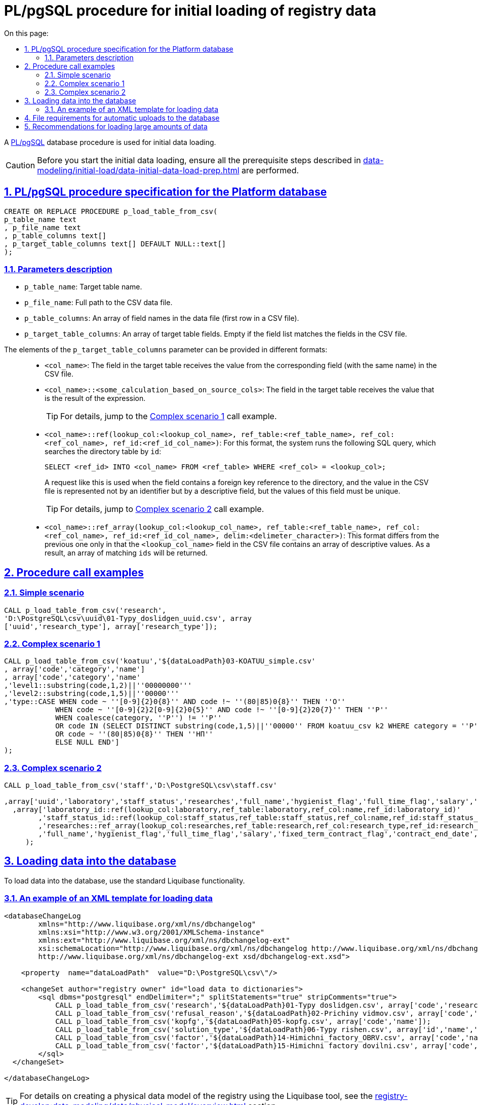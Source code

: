 :toc-title: On this page:
:toc: auto
:toclevels: 5
:experimental:
:sectnums:
:sectnumlevels: 5
:sectanchors:
:sectlinks:
:partnums:

//= Опис процедури PL/pgSQL для первинного завантаження даних реєстру
= PL/pgSQL procedure for initial loading of registry data

//Для первинного завантаження даних використовується БД-процедура https://www.postgresql.org/docs/9.6/plpgsql.html[PL/pgSQL].
A https://www.postgresql.org/docs/9.6/plpgsql.html[PL/pgSQL] database procedure is used for initial data loading.

//CAUTION: Перед виконанням процедури первинного завантаження даних, переконайтеся, що виконано передумови, описані в секції xref:data-modeling/initial-load/data-initial-data-load-prep.adoc[Підготовка даних до міграції].
CAUTION: Before you start the initial data loading, ensure all the prerequisite steps described in xref:data-modeling/initial-load/data-initial-data-load-prep.adoc[] are performed.

//== Специфікація PL/pgSQL процедури для БД Платформи
== PL/pgSQL procedure specification for the Platform database

[source, sql]
----
CREATE OR REPLACE PROCEDURE p_load_table_from_csv(
p_table_name text
, p_file_name text
, p_table_columns text[]
, p_target_table_columns text[] DEFAULT NULL::text[]
);
----

//=== Опис параметрів
=== Parameters description

//* `p_table_name` - назва цільової таблиці;
* `p_table_name`: Target table name.
//* `p_file_name` - повний шлях до файлу з даними для завантаження у форматі CSV;
* `p_file_name`: Full path to the CSV data file.
//* `p_table_columns` - масив назв полів у файлі даних (перший рядок CSV-файлу);
* `p_table_columns`: An array of field names in the data file (first row in a CSV file).
//* `p_target_table_columns` - масив полів цільової таблиці (відсутній, якщо перелік полів збігається із полями в CSV-файлі).
* `p_target_table_columns`: An array of target table fields. Empty if the field list matches the fields in the CSV file.

//**Значення елементів параметру `p_target_table_columns` може набувати різних форматів**:
The elements of the `p_target_table_columns` parameter can be provided in different formats: ::

//* `<col_name>` -- поле в цільовій таблиці отримує значення відповідного (за назвою) поля в CSV-файлі;
* `<col_name>`: The field in the target table receives the value from the corresponding field (with the same name) in the CSV file.
//* `<col_name>::<some_calculation_based_on_source_cols>` -- поле отримує значення -- результат виразу
* `<col_name>::<some_calculation_based_on_source_cols>`: The field in the target table receives the value that is the result of the expression.
+
//TIP: Детальніше -- див. підрозділ xref:complex-case-1[Cкладний сценарій 1] у прикладах виклику.
TIP: For details, jump to the xref:complex-case-1[Complex scenario 1] call example.
+
//* `<col_name>::ref(lookup_col:<lookup_col_name>, ref_table:<ref_table_name>, ref_col:<ref_col_name>, ref_id:<ref_id_col_name>)` -- для даного формату "під капотом" виконується наступний SQL-запит, що реалізовує пошук `id` по таблиці довідника:
* `<col_name>::ref(lookup_col:<lookup_col_name>, ref_table:<ref_table_name>, ref_col:<ref_col_name>, ref_id:<ref_id_col_name>)`: For this format, the system runs the following SQL query, which searches the directory table by `id`:
+
[source, sql]
----
SELECT <ref_id> INTO <col_name> FROM <ref_table> WHERE <ref_col> = <lookup_col>;
----
+
//Такий запит застосовується у випадку, коли поле містить зовнішній ключ (_англ. -- foreign key_) посилання на довідник, а значення для завантаження у CSV-файлі представлене не ідентифікатором, а описовим полем, проте значення цього поля мають бути унікальними.
A request like this is used when the field contains a foreign key reference to the directory, and the value in the CSV file is represented not by an identifier but by a descriptive field, but the values of this field must be unique.
+
//TIP: Детальніше -- див. підрозділ xref:complex-case-2[Cкладний сценарій 2] у прикладах виклику.
TIP: For details, jump to xref:complex-case-2[Complex scenario 2] call example.
+
//* `<col_name>::ref_array(lookup_col:<lookup_col_name>, ref_table:<ref_table_name>, ref_col:<ref_col_name>, ref_id:<ref_id_col_name>, delim:<delimeter_character>)` -- цей формат відмінний від попереднього лише тим, що поле `<lookup_col_name>` у CSV-файлі містить масив описових значень. В результаті повертатиметься масив відповідних `id`.
* `<col_name>::ref_array(lookup_col:<lookup_col_name>, ref_table:<ref_table_name>, ref_col:<ref_col_name>, ref_id:<ref_id_col_name>, delim:<delimeter_character>)`: This format differs from the previous one only in that the `<lookup_col_name>` field in the CSV file contains an array of descriptive values. As a result, an array of matching `ids` will be returned.

//== Приклади виклику процедури
== Procedure call examples

[#simple-case]
=== Simple scenario

[source, sql]
----
CALL p_load_table_from_csv('research',
'D:\PostgreSQL\csv\uuid\01-Typy_doslidgen_uuid.csv', array
['uuid','research_type'], array['research_type']);
----

[#complex-case-1]
=== Complex scenario 1

[source, sql]
----
CALL p_load_table_from_csv('koatuu','${dataLoadPath}03-KOATUU_simple.csv'
, array['code','category','name']
, array['code','category','name'
,'level1::substring(code,1,2)||''00000000'''
,'level2::substring(code,1,5)||''00000'''
,'type::CASE WHEN code ~ ''[0-9]{2}0{8}'' AND code !~ ''(80|85)0{8}'' THEN ''О''
            WHEN code ~ ''[0-9]{2}2[0-9]{2}0{5}'' AND code !~ ''[0-9]{2}20{7}'' THEN ''Р''
            WHEN coalesce(category, ''Р'') != ''Р''
            OR code IN (SELECT DISTINCT substring(code,1,5)||''00000'' FROM koatuu_csv k2 WHERE category = ''Р'') AND category IS NULL
            OR code ~ ''(80|85)0{8}'' THEN ''НП''
            ELSE NULL END']
);
----

[#complex-case-2]
=== Complex scenario 2

[source, sql]
----
CALL p_load_table_from_csv('staff','D:\PostgreSQL\csv\staff.csv'

,array['uuid','laboratory','staff_status','researches','full_name','hygienist_flag','full_time_flag','salary','fixed_term_contract_flag','contract_end_date','specialization_date','specialization_end_date','dismissal_flag','dismissal_date']
  ,array['laboratory_id::ref(lookup_col:laboratory,ref_table:laboratory,ref_col:name,ref_id:laboratory_id)'
        ,'staff_status_id::ref(lookup_col:staff_status,ref_table:staff_status,ref_col:name,ref_id:staff_status_id)'
        ,'researches::ref_array(lookup_col:researches,ref_table:research,ref_col:research_type,ref_id:research_id,delim:#)'
        ,'full_name','hygienist_flag','full_time_flag','salary','fixed_term_contract_flag','contract_end_date','specialization_date','specialization_end_date','dismissal_flag','dismissal_date']
     );
----

//== Завантаження даних до БД
== Loading data into the database

//Для завантаження даних в БД використовуємо стандартну функціональність liquibase.
To load data into the database, use the standard Liquibase functionality.

//=== Приклад XML-шаблону для завантаження даних
=== An example of an XML template for loading data

[source, xml]
----
<databaseChangeLog
        xmlns="http://www.liquibase.org/xml/ns/dbchangelog"
        xmlns:xsi="http://www.w3.org/2001/XMLSchema-instance"
        xmlns:ext="http://www.liquibase.org/xml/ns/dbchangelog-ext"
        xsi:schemaLocation="http://www.liquibase.org/xml/ns/dbchangelog http://www.liquibase.org/xml/ns/dbchangelog/dbchangelog-4.2.xsd
        http://www.liquibase.org/xml/ns/dbchangelog-ext xsd/dbchangelog-ext.xsd">

    <property  name="dataLoadPath"  value="D:\PostgreSQL\csv\"/>

    <changeSet author="registry owner" id="load data to dictionaries">
        <sql dbms="postgresql" endDelimiter=";" splitStatements="true" stripComments="true">
            CALL p_load_table_from_csv('research','${dataLoadPath}01-Typy doslidgen.csv', array['code','research_type'], array['research_type']);
            CALL p_load_table_from_csv('refusal_reason','${dataLoadPath}02-Prichiny vidmov.csv', array['code','document_type','name','constant_code'], array['document_type','name','constant_code']);
            CALL p_load_table_from_csv('kopfg','${dataLoadPath}05-kopfg.csv', array['code','name']);
            CALL p_load_table_from_csv('solution_type','${dataLoadPath}06-Typy rishen.csv', array['id','name','constant_code'], array['name','constant_code']);
            CALL p_load_table_from_csv('factor','${dataLoadPath}14-Himichni_factory_OBRV.csv', array['code','name','col3','col4'], array['name','factor_type::''Хімічний: ОБРВ''']);
            CALL p_load_table_from_csv('factor','${dataLoadPath}15-Himichni factory dovilni.csv', array['code','name'], array['name','factor_type::''Хімічний: довільні''']);
        </sql>
  </changeSet>

</databaseChangeLog>
----

//TIP: За детальною інформацією щодо створення фізичної моделі даних реєстру за допомогою інструмента Liquibase зверніться до розділу **"Створення фізичної моделі даних реєстру"** цього документа.
//TODO: No link here?
TIP: For details on creating a physical data model of the registry using the Liquibase tool, see the xref:registry-develop:data-modeling/data/physical-model/overview.adoc[] section.

[#initial-load-csv-requirements]
//== Вимоги до файлів для автоматичного завантаження до БД
== File requirements for automatic uploads to the database

//Файли, що використовуватимуться для завантаження даних до БД, повинні мати чітку структуру.
The files used to upload data into the database must have a clear structure.

//Вимоги до файлів для автоматичного завантаження в БД:
File requirements for automatic uploads to the database:

//* тільки СSV-формат;
* The file format must be CSV.
//* назва файлу -- латиницею;
* The file name must contain only Latin letters.
//* кодування -- UTF8;
* Files must use UTF8 encoding.
//* перший рядок містить назви полів;
* The first row must contain field names.
//* починаючи із другого рядка містяться значення полів (структура відповідає назвам полів із першого рядка);
* Starting from the second row, the file must contain field values. Their structure must match the field names in the first row.
//* значення полів одного рядка файлу повністю визначають значення полів, необхідних для створення запису в базі даних;
* One row in the file must contain the values necessary to create a record in the database.
//* розділювач значень полів: `,` (кома) або `;` (крапка з комою);
* Values are separated by commas or semicolons.
//* відсутність значення (`NULL`) передається відсутнім значенням, наприклад, `...значення 1[red]##,,##значення 3...`, тобто відсутнє значення пропускається між двома комами, а не позначається пробілом);
* The absence of a value (`NULL`) is conveyed by a missing value, not a space. For example:
+
`...value 1,,value 3...`
//* наявність унікальності за одним бізнес-полем (наприклад, поле `Назва`) -- для довідників;
* The file must contain at least one unique business field (for example, `Name`) for directories.
//* для позначення масивів описових значень використовуються фігурні дужки `{`, `}`.
* Use curly brackets `{` `}` to denote arrays of descriptive values.

//== Рекомендації для завантаження великої кількості даних
== Recommendations for loading large amounts of data

//Для завантаження великої кількості даних (понад 1 млн рядків) рекомендується тимчасова зміна конфігурації БД -- у файлі з налаштуваннями PostgreSQL `postgresql.conf` встановити наступні значення для часу очікування підключень між реплікою та основною (master) БД:
If you need to load a large amount of data (over 1 million rows), we recommend temporarily changing the database configuration. Set the following values for the connection waiting time between the replica and the main database in the `postgresql.conf` file:

----
wal_sender_timeout = 900s
wal_receiver_timeout = 900s
----